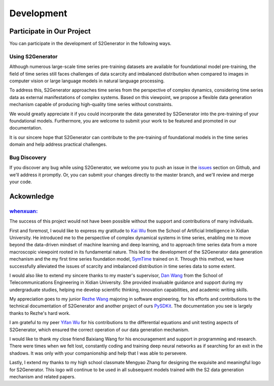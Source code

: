Development
======================


Participate in Our Project
--------------------------------

You can participate in the development of S2Generator in the following ways.

Using S2Generator
++++++++++++

Although numerous large-scale time series pre-training datasets are available for foundational model pre-training, 
the field of time series still faces challenges of data scarcity and imbalanced distribution when compared to images in computer vision or large language models in natural language processing.

To address this, S2Generator approaches time series from the perspective of complex dynamics, 
considering time series data as external manifestations of complex systems. Based on this viewpoint, 
we propose a flexible data generation mechanism capable of producing high-quality time series without constraints.

We would greatly appreciate it if you could incorporate the data generated by S2Generator into the pre-training of your foundational models. 
Furthermore, you are welcome to submit your work to be featured and promoted in our documentation.

It is our sincere hope that S2Generator can contribute to the pre-training of foundational models in the time series domain and help address practical challenges.


Bug Discovery
++++++++++++
 
If you discover any bug while using S2Generator, we welcome you to push an issue in the `issues <https://github.com/wwhenxuan/S2Generator/issues>`_ section on Github, and we'll address it promptly.
Or, you can submit your changes directly to the master branch, and we'll review and merge your code.


Ackownledge
--------------------------------

.. image:: https://raw.githubusercontent.com/wwhenxuan/S2Generator/master/images/correspondencce.jpg?raw=true
   :alt: correspondencce
   :align: center
   :target: https://raw.githubusercontent.com/wwhenxuan/S2Generator/master/images/correspondencce.jpg?raw=true

`whenxuan: <https://wwhenxuan.github.io/>`_
++++++++++++

The success of this project would not have been possible without the support and contributions of many individuals.

First and foremost, I would like to express my gratitude to `Kai Wu <https://web.xidian.edu.cn/kwu/>`_ from the School of Artificial Intelligence in Xidian University. 
He introduced me to the perspective of complex dynamical systems in time series, enabling me to move beyond the data-driven mindset of machine learning and deep learning, 
and to approach time series data from a more macroscopic viewpoint rooted in its fundamental nature. 
This led to the development of the S2Generator data generation mechanism and the my first time series foundation model, 
`SymTime <https://github.com/wwhenxuan/SymTime>`_ trained on it. Through this method, we have successfully alleviated the issues of scarcity and imbalanced distribution in time series data to some extent.

I would also like to extend my sincere thanks to my master's supervisor, `Dan Wang <https://web.xidian.edu.cn/danwang/>`_ from the School of Telecommunications Engineering in Xidian University. 
She provided invaluable guidance and support during my undergraduate studies, helping me develop scientific thinking, innovation capabilities, and academic writing skills.

My appreciation goes to my junior `Rezhe Wang <https://github.com/changewam>`_ majoring in software engineering, 
for his efforts and contributions to the technical documentation of S2Generator and another project of ours `PySDKit <https://github.com/wwhenxuan/PySDKit>`_. 
The documentation you see is largely thanks to Rezhe's hard work.

I am grateful to my peer `Yifan Wu <https://github.com/changewam>`_ for his contributions to the differential equations and unit testing aspects of S2Generator, 
which ensured the correct operation of our data generation mechanism.

I would like to thank my close friend Baixiang Wang for his encouragement and support in programming and research. 
There were times when we felt lost, constantly coding and training deep neural networks as if searching for an exit in the shadows. 
It was only with your companionship and help that I was able to persevere.

Lastly, I extend my thanks to my high school classmate Mengyao Zhang for designing the exquisite and meaningful logo for S2Generator. 
This logo will continue to be used in all subsequent models trained with the S2 data generation mechanism and related papers.

